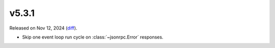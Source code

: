 v5.3.1
======

Released on Nov 12, 2024 (`diff`_).

* Skip one event loop run cycle on :class:`~jsonrpc.Error` responses.

.. _`diff`: https://gitlab.com/jsonrpc/jsonrpc-py/-/compare/v5.3.0...v5.3.1
